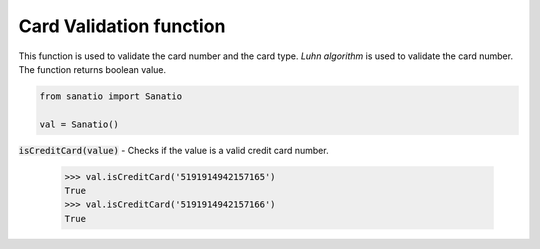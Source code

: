 Card Validation function
========================

This function is used to validate the card number and the card type. 
`Luhn algorithm` is used to validate the card number. The function returns 
boolean value.

.. code:: python
    
    from sanatio import Sanatio

    val = Sanatio()

:code:`isCreditCard(value)` - Checks if the value is a valid credit card number.

    >>> val.isCreditCard('5191914942157165')
    True
    >>> val.isCreditCard('5191914942157166')
    True